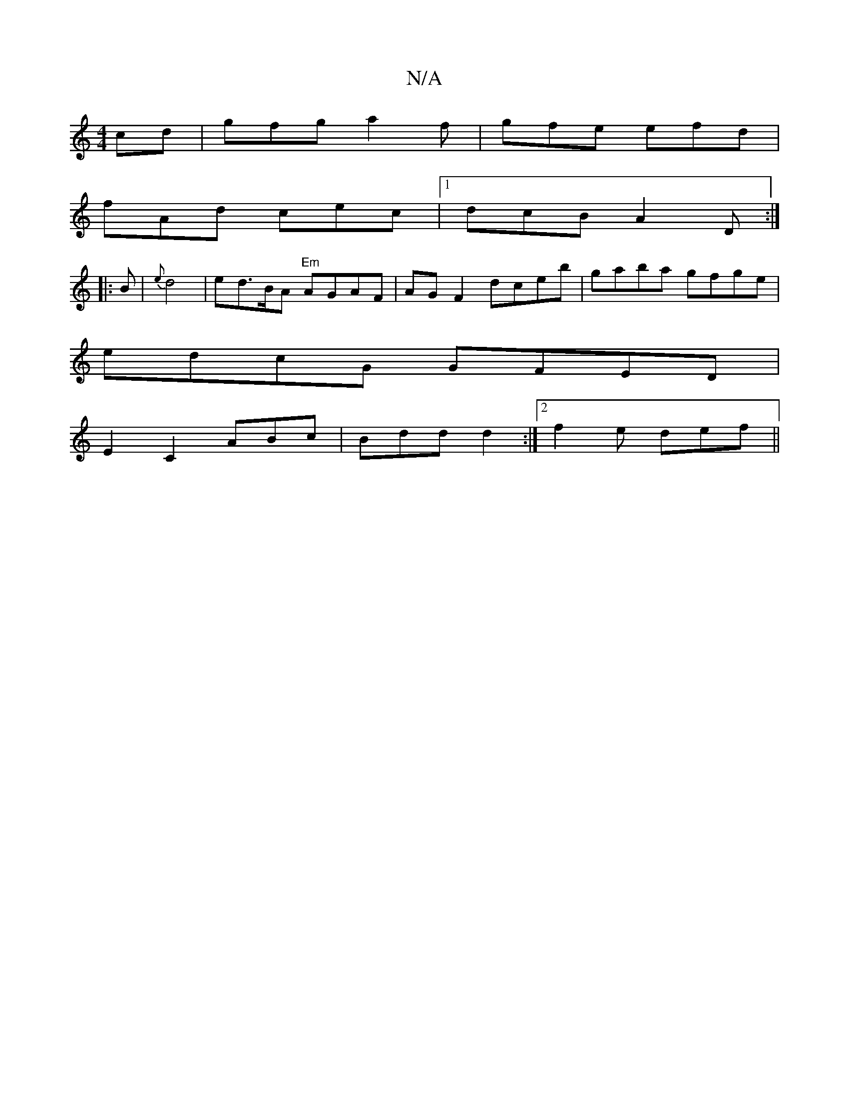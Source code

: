 X:1
T:N/A
M:4/4
R:N/A
K:Cmajor
cd|gfg a2f|gfe efd|
fAd cec|1 dcB A2 D:|
[|: B |{e}d4|ed>BA "Em"AGAF|AG F2 dceb|gaba gfge|
edcG GFED|
E2C2 ABc|Bdd d2:|2 f2 e def||

|: g2 ed B4 | (FA) .B2 A>FA>F|F2 d/2e3 ded|
ed (3c^ceafeef|e2 c dgg